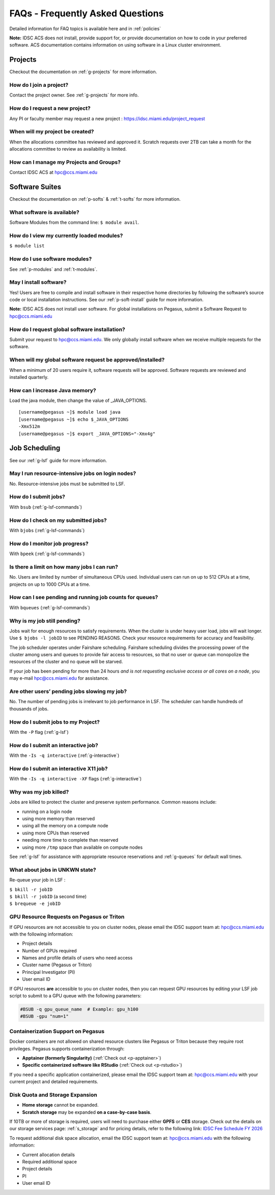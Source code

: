 FAQs - Frequently Asked Questions
=========================================
Detailed information for FAQ topics is available here and in :ref:`policies`

**Note:** IDSC ACS does not install, provide support for, or provide documentation on how to code in your preferred software. ACS documentation contains information on using software in a Linux cluster environment.


Projects
----------------

Checkout the documentation on :ref:`g-projects` for more information.

How do I join a project?
~~~~~~~~~~~~~~~~~~~~~~~~

Contact the project owner. See :ref:`g-projects` for more info.

How do I request a new project?
~~~~~~~~~~~~~~~~~~~~~~~~~~~~~~~

Any PI or faculty member may request a new project : https://idsc.miami.edu/project_request

When will my project be created?
~~~~~~~~~~~~~~~~~~~~~~~~~~~~~~~~

When the allocations committee has reviewed and approved it. 
Scratch requests over 2TB can take a month for the allocations committee
to review as availability is limited.


How can I manage my Projects and Groups?
~~~~~~~~~~~~~~~~~~~~~~~~~~~~~~~~~~~~~~~~

Contact IDSC ACS at hpc@ccs.miami.edu 

Software Suites
----------------

Checkout the documentation on :ref:`p-softs` & :ref:`t-softs` for more information.

What software is available?
~~~~~~~~~~~~~~~~~~~~~~~~~~~

Software Modules from the command line: ``$ module avail``. 

How do I view my currently loaded modules?
~~~~~~~~~~~~~~~~~~~~~~~~~~~~~~~~~~~~~~~~~~

``$ module list``

How do I use software modules?
~~~~~~~~~~~~~~~~~~~~~~~~~~~~~~

See :ref:`p-modules` and :ref:`t-modules`.

May I install software?
~~~~~~~~~~~~~~~~~~~~~~~

Yes! Users are free to compile and install software in their
respective home directories by following the software’s source code or
local installation instructions. 
See our :ref:`p-soft-install` guide for more information.

**Note:** IDSC ACS does not install user software. For global installations on Pegasus, submit a Software Request to hpc@ccs.miami.edu 


How do I request global software installation?
~~~~~~~~~~~~~~~~~~~~~~~~~~~~~~~~~~~~~~~~~~~~~~~~~~~~~~~~~

Submit your request to hpc@ccs.miami.edu. 
We only globally install software when we receive multiple requests for
the software.

When will my global software request be approved/installed?
~~~~~~~~~~~~~~~~~~~~~~~~~~~~~~~~~~~~~~~~~~~~~~~~~~~~~~~~~~~

When a minimum of 20 users require it, software requests will be
approved. Software requests are reviewed and installed quarterly.

How can I increase Java memory?
~~~~~~~~~~~~~~~~~~~~~~~~~~~~~~~~~~~~~~~~~~

Load the java module, then change the value of \_JAVA_OPTIONS.

::

    [username@pegasus ~]$ module load java
    [username@pegasus ~]$ echo $_JAVA_OPTIONS
    -Xmx512m
    [username@pegasus ~]$ export _JAVA_OPTIONS="-Xmx4g"

Job Scheduling
----------------------
See our :ref:`g-lsf` guide for more information.

May I run resource-intensive jobs on login nodes?
~~~~~~~~~~~~~~~~~~~~~~~~~~~~~~~~~~~~~~~~~~~~~~~~~~~~~~~~~

No. Resource-intensive jobs must be submitted to LSF.

How do I submit jobs?
~~~~~~~~~~~~~~~~~~~~~~~~~~~~~~~~

With ``bsub`` (:ref:`g-lsf-commands`)

How do I check on my submitted jobs?
~~~~~~~~~~~~~~~~~~~~~~~~~~~~~~~~~~~~

With ``bjobs`` (:ref:`g-lsf-commands`)

How do I monitor job progress?
~~~~~~~~~~~~~~~~~~~~~~~~~~~~~~

With ``bpeek`` (:ref:`g-lsf-commands`)

Is there a limit on how many jobs I can run?
~~~~~~~~~~~~~~~~~~~~~~~~~~~~~~~~~~~~~~~~~~~~

No. Users are limited by number of simultaneous CPUs used. Individual
users can run on up to 512 CPUs at a time, projects on up to 1000 CPUs
at a time.

How can I see pending and running job counts for queues?
~~~~~~~~~~~~~~~~~~~~~~~~~~~~~~~~~~~~~~~~~~~~~~~~~~~~~~~~~~~~~~~~

With ``bqueues`` (:ref:`g-lsf-commands`)

Why is my job still pending?
~~~~~~~~~~~~~~~~~~~~~~~~~~~~

Jobs wait for enough resources to satisfy requirements. When the cluster
is under heavy user load, jobs will wait longer. Use
``$ bjobs -l jobID`` to see PENDING REASONS. Check your resource
requirements for accuracy and feasibility.

The job scheduler operates under Fairshare scheduling. Fairshare
scheduling divides the processing power of the cluster among users and
queues to provide fair access to resources, so that no user or queue can
monopolize the resources of the cluster and no queue will be starved.

If your job has been pending for more than 24 hours *and is not
requesting exclusive access or all cores on a node*, you may e-mail
`hpc@ccs.miami.edu <mailto:hpc@ccs.mami.edu>`__ for assistance.

Are other users’ pending jobs slowing my job?
~~~~~~~~~~~~~~~~~~~~~~~~~~~~~~~~~~~~~~~~~~~~~

No. The number of pending jobs is irrelevant to job performance in LSF.
The scheduler can handle hundreds of thousands of jobs.

How do I submit jobs to my Project?
~~~~~~~~~~~~~~~~~~~~~~~~~~~~~~~~~~~

With the ``-P`` flag (:ref:`g-lsf`) 

How do I submit an interactive job?
~~~~~~~~~~~~~~~~~~~~~~~~~~~~~~~~~~~

With the ``-Is -q interactive`` (:ref:`g-interactive`) 

How do I submit an interactive X11 job?
~~~~~~~~~~~~~~~~~~~~~~~~~~~~~~~~~~~~~~~

With the ``-Is -q interactive -XF`` flags (:ref:`g-interactive`) 

Why was my job killed?
~~~~~~~~~~~~~~~~~~~~~~

Jobs are killed to protect the cluster and preserve system performance.
Common reasons include:

-  running on a login node
-  using more memory than reserved
-  using all the memory on a compute node
-  using more CPUs than reserved
-  needing more time to complete than reserved
-  using more ``/tmp`` space than available on compute nodes

See :ref:`g-lsf` for assistance with appropriate resource
reservations and :ref:`g-queues` for default wall times.


What about jobs in UNKWN state?
~~~~~~~~~~~~~~~~~~~~~~~~~~~~~~~

Re-queue your job in LSF : 

| ``$ bkill -r jobID`` 
| ``$ bkill -r jobID``   (a second time) 
| ``$ brequeue -e jobID``



GPU Resource Requests on Pegasus or Triton
~~~~~~~~~~~~~~~~~~~~~~~~~~~~~~~~~~~~~~~~~~

If GPU resources are not accessible to you on cluster nodes, please email the IDSC support team at:
`hpc@ccs.miami.edu <mailto:hpc@ccs.miami.edu>`_ with the following information:

- Project details
- Number of GPUs required
- Names and profile details of users who need access
- Cluster name (Pegasus or Triton)
- Principal Investigator (PI)
- User email ID

If GPU resources **are** accessible to you on cluster nodes, then you can request GPU resources by editing your LSF job script to submit to a GPU queue with the following parameters:

.. code-block:: bash

   #BSUB -q gpu_queue_name  # Example: gpu_h100
   #BSUB -gpu "num=1"


Containerization Support on Pegasus
~~~~~~~~~~~~~~~~~~~~~~~~~~~~~~~~~~~

Docker containers are not allowed on shared resource clusters like Pegasus or Triton because they require root privileges.
Pegasus supports containerization through:

- **Apptainer (formerly Singularity)** (:ref:`Check out <p-apptainer>`)
- **Specific containerized software like RStudio** (:ref:`Check out <p-rstudio>`)

If you need a specific application containerized, please email the IDSC support team at: `hpc@ccs.miami.edu <mailto:hpc@ccs.miami.edu>`_ with your current project and detailed requirements.


Disk Quota and Storage Expansion
~~~~~~~~~~~~~~~~~~~~~~~~~~~~~~~~

- **Home storage** cannot be expanded.
- **Scratch storage** may be expanded **on a case-by-case basis**.

If 10TB or more of storage is required, users will need to purchase either **GPFS** or **CES** storage.
Check out the details on our storage services page: :ref:`s_storage` and for pricing details, refer to the following link:
`IDSC Fee Schedule FY 2026 <https://idsc.miami.edu/wp-content/uploads/2025/05/IDSC-Fee-schedule-UM-FY-2026.pdf>`_

To request additional disk space allocation, email the IDSC support team at:
`hpc@ccs.miami.edu <mailto:hpc@ccs.miami.edu>`_ with the following information:

- Current allocation details
- Required additional space
- Project details
- PI
- User email ID





